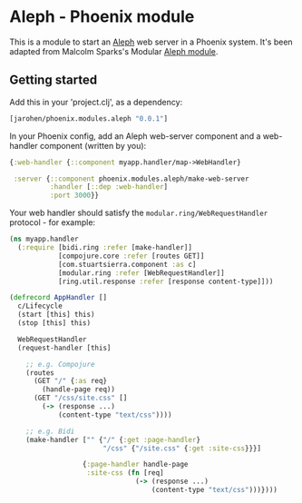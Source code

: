 * Aleph - Phoenix module

This is a module to start an [[https://github.com/ztellman/aleph][Aleph]] web server in a Phoenix
system. It's been adapted from Malcolm Sparks's Modular [[https://github.com/juxt/modular/tree/master/modules/aleph][Aleph module]].

** Getting started

Add this in your 'project.clj', as a dependency:

#+BEGIN_SRC clojure
  [jarohen/phoenix.modules.aleph "0.0.1"]
#+END_SRC

In your Phoenix config, add an Aleph web-server component and a
web-handler component (written by you):

#+BEGIN_SRC clojure
  {:web-handler {::component myapp.handler/map->WebHandler}

   :server {::component phoenix.modules.aleph/make-web-server
            :handler [::dep :web-handler]
            :port 3000}}
#+END_SRC

Your web handler should satisfy the =modular.ring/WebRequestHandler=
protocol - for example:

#+BEGIN_SRC clojure
  (ns myapp.handler
    (:require [bidi.ring :refer [make-handler]]
              [compojure.core :refer [routes GET]]
              [com.stuartsierra.component :as c]
              [modular.ring :refer [WebRequestHandler]]
              [ring.util.response :refer [response content-type]]))

  (defrecord AppHandler []
    c/Lifecycle
    (start [this] this)
    (stop [this] this)

    WebRequestHandler
    (request-handler [this]

      ;; e.g. Compojure
      (routes
        (GET "/" {:as req}
          (handle-page req))
        (GET "/css/site.css" []
          (-> (response ...)
              (content-type "text/css"))))
      
      ;; e.g. Bidi
      (make-handler ["" {"/" {:get :page-handler}
                         "/css" {"/site.css" {:get :site-css}}}]
                    
                    {:page-handler handle-page
                     :site-css (fn [req]
                                 (-> (response ...)
                                     (content-type "text/css")))})))
#+END_SRC
